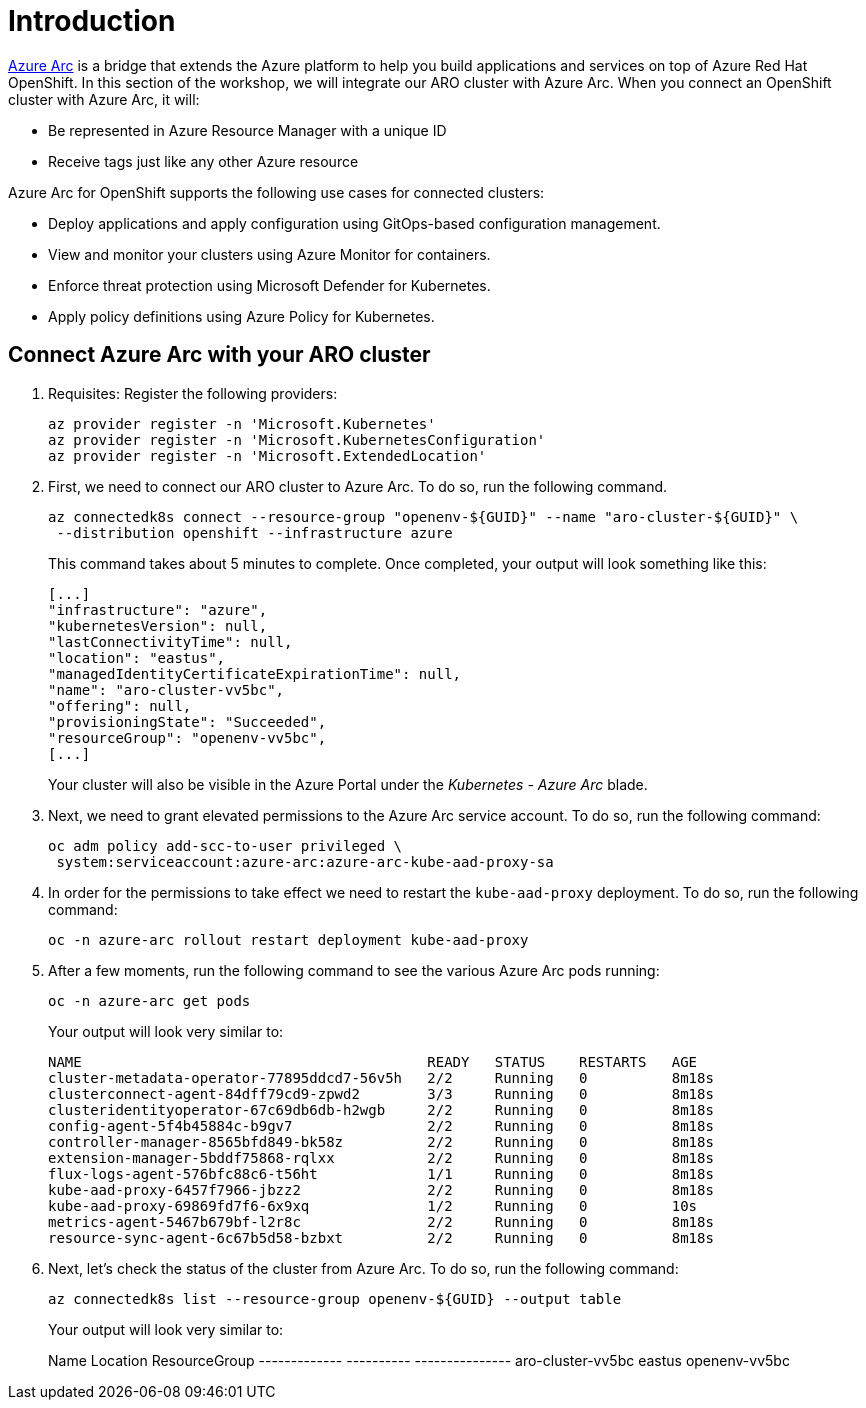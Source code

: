 = Introduction

https://azure.microsoft.com/en-us/products/azure-arc/[Azure Arc] is a bridge that extends the Azure platform to help you build applications and services on top of Azure Red Hat OpenShift.
In this section of the workshop, we will integrate our ARO cluster with Azure Arc.
When you connect an OpenShift cluster with Azure Arc, it will:

* Be represented in Azure Resource Manager with a unique ID
* Receive tags just like any other Azure resource

Azure Arc for OpenShift supports the following use cases for connected clusters:

* Deploy applications and apply configuration using GitOps-based configuration management.
* View and monitor your clusters using Azure Monitor for containers.
* Enforce threat protection using Microsoft Defender for Kubernetes.
* Apply policy definitions using Azure Policy for Kubernetes.

== Connect Azure Arc with your ARO cluster

. Requisites: Register the following providers:
+
[source,bash,role=execute]
----
az provider register -n 'Microsoft.Kubernetes'
az provider register -n 'Microsoft.KubernetesConfiguration'
az provider register -n 'Microsoft.ExtendedLocation'
----

. First, we need to connect our ARO cluster to Azure Arc.
To do so, run the following command.
+
[source,bash,role=execute]
----
az connectedk8s connect --resource-group "openenv-${GUID}" --name "aro-cluster-${GUID}" \
 --distribution openshift --infrastructure azure
----
+
This command takes about 5 minutes to complete.
Once completed, your output will look something like this:
+
[source,json]
----
[...]
"infrastructure": "azure",
"kubernetesVersion": null,
"lastConnectivityTime": null,
"location": "eastus",
"managedIdentityCertificateExpirationTime": null,
"name": "aro-cluster-vv5bc",
"offering": null,
"provisioningState": "Succeeded",
"resourceGroup": "openenv-vv5bc",
[...]
----
+
Your cluster will also be visible in the Azure Portal under the _Kubernetes - Azure Arc_ blade.

. Next, we need to grant elevated permissions to the Azure Arc service account.
To do so, run the following command:
+
[source,bash,role=execute]
----
oc adm policy add-scc-to-user privileged \
 system:serviceaccount:azure-arc:azure-arc-kube-aad-proxy-sa
----

. In order for the permissions to take effect we need to restart the `kube-aad-proxy` deployment.
To do so, run the following command:
+
[source,bash,role=execute]
----
oc -n azure-arc rollout restart deployment kube-aad-proxy
----

. After a few moments, run the following command to see the various Azure Arc pods running:
+
[source,bash,role=execute]
----
oc -n azure-arc get pods
----
+
Your output will look very similar to:
+
[source,bash]
----
NAME                                         READY   STATUS    RESTARTS   AGE
cluster-metadata-operator-77895ddcd7-56v5h   2/2     Running   0          8m18s
clusterconnect-agent-84dff79cd9-zpwd2        3/3     Running   0          8m18s
clusteridentityoperator-67c69db6db-h2wgb     2/2     Running   0          8m18s
config-agent-5f4b45884c-b9gv7                2/2     Running   0          8m18s
controller-manager-8565bfd849-bk58z          2/2     Running   0          8m18s
extension-manager-5bddf75868-rqlxx           2/2     Running   0          8m18s
flux-logs-agent-576bfc88c6-t56ht             1/1     Running   0          8m18s
kube-aad-proxy-6457f7966-jbzz2               2/2     Running   0          8m18s
kube-aad-proxy-69869fd7f6-6x9xq              1/2     Running   0          10s
metrics-agent-5467b679bf-l2r8c               2/2     Running   0          8m18s
resource-sync-agent-6c67b5d58-bzbxt          2/2     Running   0          8m18s
----

. Next, let's check the status of the cluster from Azure Arc.
To do so, run the following command:
+
[source,bash,role=execute]
----
az connectedk8s list --resource-group openenv-${GUID} --output table
----
+
Your output will look very similar to:
+
[source,bash]
====
Name           Location    ResourceGroup
-------------  ----------  ---------------
aro-cluster-vv5bc  eastus      openenv-vv5bc
====
